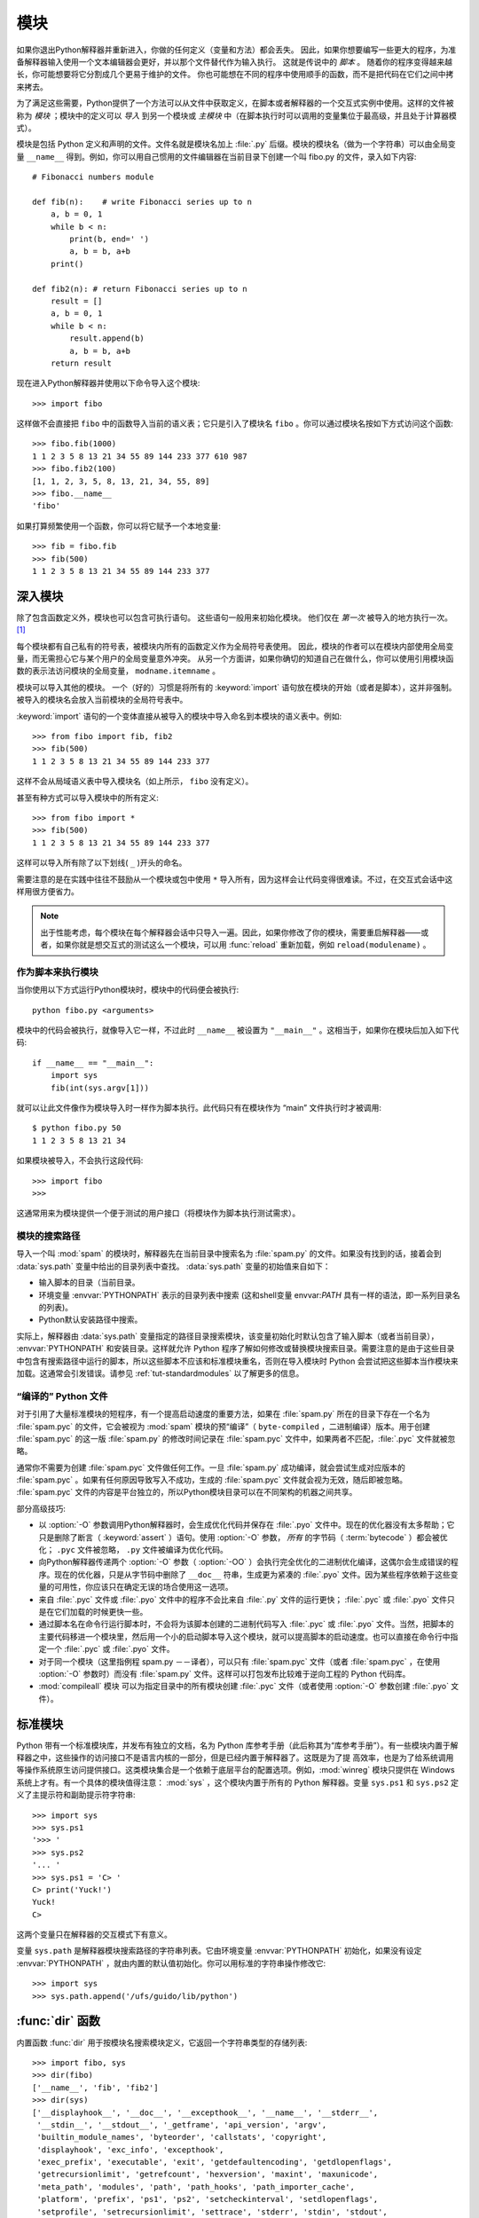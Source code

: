 .. _tut-modules:

*******
模块
*******

如果你退出Python解释器并重新进入，你做的任何定义（变量和方法）都会丢失。 因此，如果你想要编写一些更大的程序，为准备解释器输入使用一个文本编辑器会更好，并以那个文件替代作为输入执行。 这就是传说中的 *脚本* 。 随着你的程序变得越来越长，你可能想要将它分割成几个更易于维护的文件。 你也可能想在不同的程序中使用顺手的函数，而不是把代码在它们之间中拷来拷去。

为了满足这些需要，Python提供了一个方法可以从文件中获取定义，在脚本或者解释器的一个交互式实例中使用。这样的文件被称为 *模块* ；模块中的定义可以 *导入* 到另一个模块或 *主模块* 中（在脚本执行时可以调用的变量集位于最高级，并且处于计算器模式）。

模块是包括 Python 定义和声明的文件。文件名就是模块名加上 :file:`.py`  后缀。模块的模块名（做为一个字符串）可以由全局变量 ``__name__`` 得到。例如，你可以用自己惯用的文件编辑器在当前目录下创建一个叫 fibo.py 的文件，录入如下内容::

   # Fibonacci numbers module

   def fib(n):    # write Fibonacci series up to n
       a, b = 0, 1
       while b < n:
           print(b, end=' ')
           a, b = b, a+b
       print()

   def fib2(n): # return Fibonacci series up to n
       result = []
       a, b = 0, 1
       while b < n:
           result.append(b)
           a, b = b, a+b
       return result

现在进入Python解释器并使用以下命令导入这个模块::

   >>> import fibo

这样做不会直接把 ``fibo`` 中的函数导入当前的语义表；它只是引入了模块名 ``fibo`` 。你可以通过模块名按如下方式访问这个函数::

   >>> fibo.fib(1000)
   1 1 2 3 5 8 13 21 34 55 89 144 233 377 610 987
   >>> fibo.fib2(100)
   [1, 1, 2, 3, 5, 8, 13, 21, 34, 55, 89]
   >>> fibo.__name__
   'fibo'

如果打算频繁使用一个函数，你可以将它赋予一个本地变量::

   >>> fib = fibo.fib
   >>> fib(500)
   1 1 2 3 5 8 13 21 34 55 89 144 233 377


.. _tut-moremodules:

深入模块
===============

除了包含函数定义外，模块也可以包含可执行语句。 这些语句一般用来初始化模块。 他们仅在 *第一次* 被导入的地方执行一次。 [#]_

每个模块都有自己私有的符号表，被模块内所有的函数定义作为全局符号表使用。 因此，模块的作者可以在模块内部使用全局变量，而无需担心它与某个用户的全局变量意外冲突。 从另一个方面讲，如果你确切的知道自己在做什么，你可以使用引用模块函数的表示法访问模块的全局变量， ``modname.itemname`` 。

模块可以导入其他的模块。 一个（好的）习惯是将所有的 :keyword:`import` 语句放在模块的开始（或者是脚本），这并非强制。 被导入的模块名会放入当前模块的全局符号表中。

:keyword:`import` 语句的一个变体直接从被导入的模块中导入命名到本模块的语义表中。例如::

   >>> from fibo import fib, fib2
   >>> fib(500)
   1 1 2 3 5 8 13 21 34 55 89 144 233 377

这样不会从局域语义表中导入模块名（如上所示， ``fibo`` 没有定义）。 

甚至有种方式可以导入模块中的所有定义::

   >>> from fibo import *
   >>> fib(500)
   1 1 2 3 5 8 13 21 34 55 89 144 233 377

这样可以导入所有除了以下划线( ``_`` )开头的命名。 

需要注意的是在实践中往往不鼓励从一个模块或包中使用 ``*`` 导入所有，因为这样会让代码变得很难读。不过，在交互式会话中这样用很方便省力。

.. note::

   出于性能考虑，每个模块在每个解释器会话中只导入一遍。因此，如果你修改了你的模块，需要重启解释器——或者，如果你就是想交互式的测试这么一个模块，可以用 :func:`reload` 重新加载，例如 ``reload(modulename)`` 。


.. _tut-modulesasscripts:

作为脚本来执行模块
----------------------------

当你使用以下方式运行Python模块时，模块中的代码便会被执行::

   python fibo.py <arguments>

模块中的代码会被执行，就像导入它一样，不过此时 ``__name__`` 被设置为 ``"__main__"`` 。这相当于，如果你在模块后加入如下代码::

   if __name__ == "__main__":
       import sys
       fib(int(sys.argv[1]))

就可以让此文件像作为模块导入时一样作为脚本执行。此代码只有在模块作为 “main” 文件执行时才被调用::

   $ python fibo.py 50
   1 1 2 3 5 8 13 21 34

如果模块被导入，不会执行这段代码::

   >>> import fibo
   >>>

这通常用来为模块提供一个便于测试的用户接口（将模块作为脚本执行测试需求）。


.. _tut-searchpath:

模块的搜索路径
----------------------

.. index:: triple: module; search; path

导入一个叫 :mod:`spam` 的模块时，解释器先在当前目录中搜索名为 :file:`spam.py`  的文件。如果没有找到的话，接着会到 :data:`sys.path` 变量中给出的目录列表中查找。 :data:`sys.path` 变量的初始值来自如下：

* 输入脚本的目录（当前目录。
* 环境变量 :envvar:`PYTHONPATH` 表示的目录列表中搜索 (这和shell变量 envvar:`PATH` 具有一样的语法，即一系列目录名的列表)。
* Python默认安装路径中搜索。

实际上，解释器由 :data:`sys.path` 变量指定的路径目录搜索模块，该变量初始化时默认包含了输入脚本（或者当前目录）， :envvar:`PYTHONPATH` 和安装目录。这样就允许 Python 程序了解如何修改或替换模块搜索目录。需要注意的是由于这些目录中包含有搜索路径中运行的脚本，所以这些脚本不应该和标准模块重名，否则在导入模块时 Python 会尝试把这些脚本当作模块来加载。这通常会引发错误。请参见 :ref:`tut-standardmodules`  以了解更多的信息。

.. %
    Do we need stuff on zip files etc. ? DUBOIS

“编译的” Python 文件
-----------------------

对于引用了大量标准模块的短程序，有一个提高启动速度的重要方法，如果在 :file:`spam.py` 所在的目录下存在一个名为 :file:`spam.pyc` 的文件，它会被视为 :mod:`spam` 模块的预“编译”（ ``byte-compiled`` ，二进制编译）版本。用于创建 :file:`spam.pyc` 的这一版 :file:`spam.py`  的修改时间记录在 :file:`spam.pyc` 文件中，如果两者不匹配，:file:`.pyc` 文件就被忽略。 

通常你不需要为创建 :file:`spam.pyc` 文件做任何工作。一旦 :file:`spam.py` 成功编译，就会尝试生成对应版本的 :file:`spam.pyc` 。如果有任何原因导致写入不成功，生成的 :file:`spam.pyc` 文件就会视为无效，随后即被忽略。 :file:`spam.pyc` 文件的内容是平台独立的，所以Python模块目录可以在不同架构的机器之间共享。 

部分高级技巧:

* 以 :option:`-O` 参数调用Python解释器时，会生成优化代码并保存在 :file:`.pyo`  文件中。现在的优化器没有太多帮助；它只是删除了断言（ :keyword:`assert` ）语句。使用 :option:`-O` 参数， *所有* 的字节码（ :term:`bytecode` ）都会被优化； ``.pyc`` 文件被忽略， ``.py``  文件被编译为优化代码。

* 向Python解释器传递两个 :option:`-O` 参数（ :option:`-OO` ）会执行完全优化的二进制优化编译，这偶尔会生成错误的程序。现在的优化器，只是从字节码中删除了 ``__doc__`` 符串，生成更为紧凑的 :file:`.pyo`  文件。因为某些程序依赖于这些变量的可用性，你应该只在确定无误的场合使用这一选项。

* 来自 :file:`.pyc` 文件或 :file:`.pyo` 文件中的程序不会比来自 :file:`.py` 文件的运行更快； :file:`.pyc` 或 :file:`.pyo` 文件只是在它们加载的时候更快一些。

* 通过脚本名在命令行运行脚本时，不会将为该脚本创建的二进制代码写入 :file:`.pyc` 或 :file:`.pyo` 文件。当然，把脚本的主要代码移进一个模块里，然后用一个小的启动脚本导入这个模块，就可以提高脚本的启动速度。也可以直接在命令行中指定一个 :file:`.pyc` 或 :file:`.pyo` 文件。

* 对于同一个模块（这里指例程 spam.py －－译者），可以只有 :file:`spam.pyc` 文件（或者 :file:`spam.pyc` ，在使用 :option:`-O` 参数时）而没有 :file:`spam.py`  文件。这样可以打包发布比较难于逆向工程的 Python 代码库。

  .. index:: module: compileall

* :mod:`compileall` 模块 可以为指定目录中的所有模块创建 :file:`.pyc` 文件（或者使用 :option:`-O` 参数创建 :file:`.pyo` 文件）。


.. _tut-standardmodules:

标准模块
================

.. index:: module: sys

Python 带有一个标准模块库，并发布有独立的文档，名为 Python 库参考手册（此后称其为“库参考手册”）。有一些模块内置于解释器之中，这些操作的访问接口不是语言内核的一部分，但是已经内置于解释器了。这既是为了提 高效率，也是为了给系统调用等操作系统原生访问提供接口。这类模块集合是一个依赖于底层平台的配置选项。例如，:mod:`winreg` 模块只提供在 Windows 系统上才有。有一个具体的模块值得注意： :mod:`sys` ，这个模块内置于所有的 Python 解释器。变量 ``sys.ps1`` 和 ``sys.ps2`` 定义了主提示符和副助提示符字符串::

   >>> import sys
   >>> sys.ps1
   '>>> '
   >>> sys.ps2
   '... '
   >>> sys.ps1 = 'C> '
   C> print('Yuck!')
   Yuck!
   C>


这两个变量只在解释器的交互模式下有意义。 

变量 ``sys.path`` 是解释器模块搜索路径的字符串列表。它由环境变量 :envvar:`PYTHONPATH`  初始化，如果没有设定 :envvar:`PYTHONPATH` ，就由内置的默认值初始化。你可以用标准的字符串操作修改它::

   >>> import sys
   >>> sys.path.append('/ufs/guido/lib/python')


.. _tut-dir:

:func:`dir` 函数
========================

内置函数 :func:`dir` 用于按模块名搜索模块定义，它返回一个字符串类型的存储列表::

   >>> import fibo, sys
   >>> dir(fibo)
   ['__name__', 'fib', 'fib2']
   >>> dir(sys)
   ['__displayhook__', '__doc__', '__excepthook__', '__name__', '__stderr__',
    '__stdin__', '__stdout__', '_getframe', 'api_version', 'argv',
    'builtin_module_names', 'byteorder', 'callstats', 'copyright',
    'displayhook', 'exc_info', 'excepthook',
    'exec_prefix', 'executable', 'exit', 'getdefaultencoding', 'getdlopenflags',
    'getrecursionlimit', 'getrefcount', 'hexversion', 'maxint', 'maxunicode',
    'meta_path', 'modules', 'path', 'path_hooks', 'path_importer_cache',
    'platform', 'prefix', 'ps1', 'ps2', 'setcheckinterval', 'setdlopenflags',
    'setprofile', 'setrecursionlimit', 'settrace', 'stderr', 'stdin', 'stdout',
    'version', 'version_info', 'warnoptions']

无参数调用时， :func:`dir` 函数返回当前定义的命名::

   >>> a = [1, 2, 3, 4, 5]
   >>> import fibo
   >>> fib = fibo.fib
   >>> dir()
   ['__builtins__', '__doc__', '__file__', '__name__', 'a', 'fib', 'fibo', 'sys']

注意该列表列出了所有类型的名称：变量，模块，函数，等等。

.. index:: module: builtins

:func:`dir` 不会列出内置函数和变量名。如果你想列出这些内容，它们在标准模块 :mod:`__builtin__` 中定义::

   >>> import builtins
   >>> dir(builtins)

   ['ArithmeticError', 'AssertionError', 'AttributeError', 'BaseException', 'Buffer
   Error', 'BytesWarning', 'DeprecationWarning', 'EOFError', 'Ellipsis', 'Environme
   ntError', 'Exception', 'False', 'FloatingPointError', 'FutureWarning', 'Generato
   rExit', 'IOError', 'ImportError', 'ImportWarning', 'IndentationError', 'IndexErr
   or', 'KeyError', 'KeyboardInterrupt', 'LookupError', 'MemoryError', 'NameError',
    'None', 'NotImplemented', 'NotImplementedError', 'OSError', 'OverflowError', 'P
   endingDeprecationWarning', 'ReferenceError', 'RuntimeError', 'RuntimeWarning', '
   StopIteration', 'SyntaxError', 'SyntaxWarning', 'SystemError', 'SystemExit', 'Ta
   bError', 'True', 'TypeError', 'UnboundLocalError', 'UnicodeDecodeError', 'Unicod
   eEncodeError', 'UnicodeError', 'UnicodeTranslateError', 'UnicodeWarning', 'UserW
   arning', 'ValueError', 'Warning', 'ZeroDivisionError', '__build_class__', '__deb
   ug__', '__doc__', '__import__', '__name__', '__package__', 'abs', 'all', 'any',
   'ascii', 'bin', 'bool', 'bytearray', 'bytes', 'chr', 'classmethod', 'compile', '
   complex', 'copyright', 'credits', 'delattr', 'dict', 'dir', 'divmod', 'enumerate
   ', 'eval', 'exec', 'exit', 'filter', 'float', 'format', 'frozenset', 'getattr',
   'globals', 'hasattr', 'hash', 'help', 'hex', 'id', 'input', 'int', 'isinstance',
    'issubclass', 'iter', 'len', 'license', 'list', 'locals', 'map', 'max', 'memory
   view', 'min', 'next', 'object', 'oct', 'open', 'ord', 'pow', 'print', 'property'
   , 'quit', 'range', 'repr', 'reversed', 'round', 'set', 'setattr', 'slice', 'sort
   ed', 'staticmethod', 'str', 'sum', 'super', 'tuple', 'type', 'vars', 'zip']

.. _tut-packages:

包
========

包通常是使用用“圆点模块名”的结构化模块命名空间。例如，名为 :mod:`A.B` 的模块表示了名为 ``A``  的包中名为 ``B`` 的子模块。正如同用模块来保存不同的模块架构可以避免全局变量之间的相互冲突，使用圆点模块名保存像 NumPy 或 Python Imaging Library 之类的不同类库架构可以避免模块之间的命名冲突。 

假设你现在想要设计一个模块集（一个“包”）来统一处理声音文件和声音数据。存在几种不同的声音格式（通常由它们的扩展名来标识，例如： :file:`.wav`,
:file:`.aiff`, :file:`.au` ），于是，为了在不同类型的文件格式之间转换，你需要维护一个不断增长的包集合。可能你还想要对声音数据做很多不同的操作（例如混音，添加回声，应用平衡 功能，创建一个人造效果），所以你要加入一个无限流模块来执行这些操作。你的包可能会是这个样子（通过分级的文件体系来进行分组）::

   sound/                          Top-level package
         __init__.py               Initialize the sound package
         formats/                  Subpackage for file format conversions
                 __init__.py
                 wavread.py
                 wavwrite.py
                 aiffread.py
                 aiffwrite.py
                 auread.py
                 auwrite.py
                 ...
         effects/                  Subpackage for sound effects
                 __init__.py
                 echo.py
                 surround.py
                 reverse.py
                 ...
         filters/                  Subpackage for filters
                 __init__.py
                 equalizer.py
                 vocoder.py
                 karaoke.py
                 ...

当导入这个包时，Python通过 ``sys.path`` 搜索路径查找包含这个包的子目录。

为了让Python将目录当做内容包，目录中必须包含 :file:`__init__.py` 文件。 这是为了避免一个含有烂俗名字的目录无意中隐藏了稍后在模块搜索路径中出现的有效模块，比如 string 。 最简单的情况下，只需要一个空的 :file:`__init__.py` 文件即可。 当然它也可以执行包的初始化代码，或者定义稍后介绍的 ``__all__`` 变量。

用户可以每次只导入包里的特定模块，例如::

   import sound.effects.echo

这样就导入了 :mod:`sound.effects.echo` 子模块。它必需通过完整的名称来引用。 ::

   sound.effects.echo.echofilter(input, output, delay=0.7, atten=4)

导入包时有一个可以选择的方式::

   from sound.effects import echo

这样就加载了 :mod:`echo` 子模块，并且使得它在没有包前缀的情况下也可以使用，所以它可以如下方式调用 ::

   echo.echofilter(input, output, delay=0.7, atten=4)

还有另一种变体用于直接导入函数或变量::

   from sound.effects.echo import echofilter

这样就又一次加载了 :mod:`echo` 子模块，但这样就可以直接调用它的 :func:`echofilter` 函数::

   echofilter(input, output, delay=0.7, atten=4)

需要注意的是使用 ``from package import item`` 方式导入包时，这个子项（item）既可以是包中的一个子模块（或一个子包），也可以是包中定义的其它命名，像函数、类或变量。``import`` 语句首先核对是否包中有这个子项，如果没有，它假定这是一个模块，并尝试加载它。如果没有找到它，会引发一个  :exc:`ImportError` 异常。 

相反，使用类似 ``import item.subitem.subsubitem`` 这样的语法时，这些子项必须是包，最后的子项可以是包或模块，但不能是前面子项中定义的类、函数或变量。


.. _tut-pkg-import-star:

从 \* 导入包
---------------------------

.. index:: single: __all__

那么当用户写下 ``from sound.Effects import *`` 时会发生什么事？理想中，总是希望在文件系统中找出包中所有的子模块，然后导入它们。这可能会花掉委有长时间，并且出现期待之外的边界效应，导出了希望只能显式导入的包。 

对于包的作者来说唯一的解决方案就是给提供一个明确的包索引。 :keyword:`import`  语句按如下条件进行转换：执行 ``from package import *`` 时，如果包中的 :file:`__init__.py` 代码定义了一个名为 ``__all__`` 的列表，就会按照列表中给出的模块名进行导入。新版本的包发布时作者可以任意更新这个列表。如果包作者不想 import \* 的时候导入他们的包中所有模块，那么也可能会决定不支持它（import *）。例如， :file:`sounds/effects/__init__.py` 这个文件可能包括如下代码::

   __all__ = ["echo", "surround", "reverse"]

这意味着 ``from Sound.Effects import *`` 语句会从 :mod:`sound` 包中导入以上三个已命名的子模块。 

如果没有定义 ``__all__`` ， ``from Sound.Effects import *`` 语句 *不会* 从 :mod:`sound.effects` 包中导入所有的子模块。无论包中定义多少命名，只能确定的是导入了 :mod:`sound.effects`  包（可能会运行 :file:`__init__.py` 中的初始化代码）以及包中定义的所有命名会随之导入。这样就从 :file:`__init__.py` 中导入了每一个命名（以及明确导入的子模块）。同样也包括了前述的 :keyword:`import` 语句从包中明确导入的子模块，考虑以下代码::

   import sound.effects.echo
   import sound.effects.surround
   from sound.effects import *

在这个例子中， :mod:`echo` 和 :mod:`surround` 模块导入了当前的命名空间，这是因为执行 ``from...import`` 语句时它们已经定义在 :mod:`sound.effects` 包中了（定义了 ``__all__`` 时也会同样工作）。 

尽管某些模块设计为使用 ``import *`` 时它只导出符全某种模式的命名，仍然不建议在生产代码中使用这种写法。 

记住， ``from Package import specific_submodule``  没有错误！事实上，除非导入的模块需要使用其它包中的同名子模块，否则这是推荐的写法。


包内引用
------------------------

如果包中使用了子包结构（就像示例中的 :mod:`sound`  包），可以按绝对位置从相邻的包中引入子模块。例如，如果 :mod:`sound.filters.vocoder` 包需要使用 :mod:`sound.effects` 包中的 :mod:`echo` 模块，它可以 ``from Sound.Effects import echo`` 。 

你可以用这样的形式 ``from module import name`` 来写显式的相对位置导入。那些显式相对导入用点号标明关联导入当前和上级包。以 :mod:`surround` 模块为例，你可以这样用::

   from . import echo
   from .. import formats
   from ..filters import equalizer

需要注意的是显式或隐式相对位置导入都基于当前模块的命名。因为主模块的名字总是 ``"__main__"`` ，Python 应用程序的主模块应该总是用绝对导入。


多重目录中的包
--------------------------------

包支持一个更为特殊的特性， :attr:`__path__` 。 在包的 :file:`__init__.py` 文件代码执行之前，该变量初始化一个目录名列表。该变量可以修改，它作用于包中的子包和模块的搜索功能。 

这个功能可以用于扩展包中的模块集，不过它不常用。


.. rubric:: Footnotes

.. [#] 事实上函数定义既是“声明”又是“可执行体”；执行体由函数在模块全局语义表中的命名导入。

